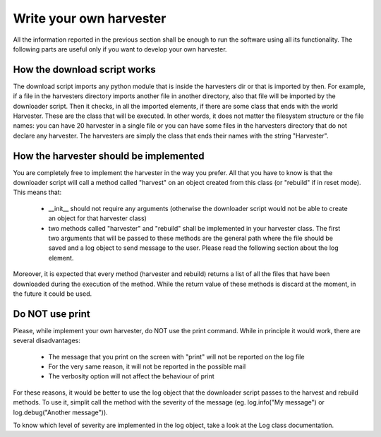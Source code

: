 Write your own harvester
---------------------------------
All the information reported in the previous section shall be enough to run the software using all its functionality. The following parts
are useful only if you want to develop your own harvester.


How the download script works
~~~~~~~~~~~~~~~~~~~~~~~~~~~~~~~~~~
The download script imports any python module that is inside the harvesters dir or that is imported by then. For example, if a file in
the harvesters directory imports another file in another directory, also that file will be imported by the downloader script. Then it
checks, in all the imported elements, if there are some class that ends with the world Harvester. These are the class that will be
executed. In other words, it does not matter the filesystem structure or the file names: you can have 20 harvester in a single file
or you can have some files in the harvesters directory that do not declare any harvester. The harvesters are simply the class that ends
their names with the string "Harvester". 

How the harvester should be implemented
~~~~~~~~~~~~~~~~~~~~~~~~~~~~~~~~~~~~~~~~~~
You are completely free to implement the harvester in the way you prefer. All that you have to know is that the downloader script will
call a method called "harvest" on an object created from this class (or "rebuild" if in reset mode). This means that:

  - __init__ should not require any arguments (otherwise the downloader script would not be able to create an object for that harvester class)
  - two methods called "harvester" and "rebuild" shall be implemented in your harvester class. The first two arguments that will be passed
    to these methods are the general path where the file should be saved and a log object to send message to the user. Please read the following
    section about the log element.

Moreover, it is expected that every method (harvester and rebuild) returns a list of all the files that have been downloaded during the
execution of the method. While the return value of these methods is discard at the moment, in the future it could be used.

Do NOT use print
~~~~~~~~~~~~~~~~~~~~~~~~~~~~
Please, while implement your own harvester, do NOT use the print command. While in principle it would work, there are several disadvantages:

  - The message that you print on the screen with "print" will not be reported on the log file
  - For the very same reason, it will not be reported in the possible mail
  - The verbosity option will not affect the behaviour of print

For these reasons, it would be better to use the log object that the downloader script passes to the harvest and rebuild methods.
To use it, simplit call the method with the severity of the message (eg. log.info("My message") or log.debug("Another message")).

To know which level of severity are implemented in the log object, take a look at the Log class documentation.
